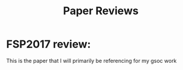 #+title: Paper Reviews

* FSP2017 review:
This is the paper that I will primarily be referencing for my gsoc work

